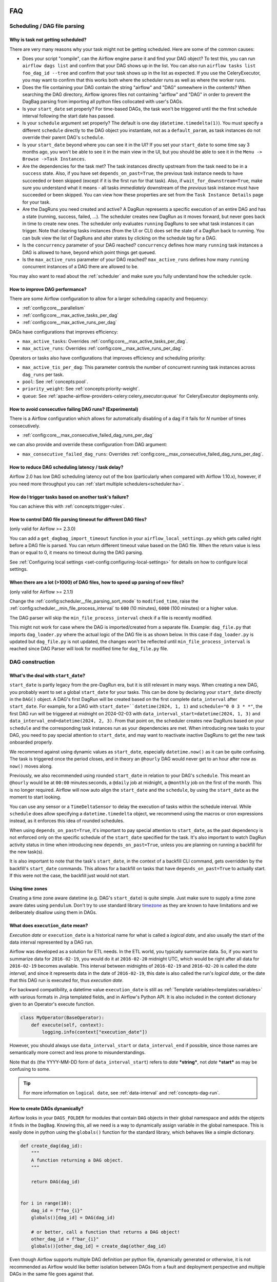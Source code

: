  .. Licensed to the Apache Software Foundation (ASF) under one
    or more contributor license agreements.  See the NOTICE file
    distributed with this work for additional information
    regarding copyright ownership.  The ASF licenses this file
    to you under the Apache License, Version 2.0 (the
    "License"); you may not use this file except in compliance
    with the License.  You may obtain a copy of the License at

 ..   http://www.apache.org/licenses/LICENSE-2.0

 .. Unless required by applicable law or agreed to in writing,
    software distributed under the License is distributed on an
    "AS IS" BASIS, WITHOUT WARRANTIES OR CONDITIONS OF ANY
    KIND, either express or implied.  See the License for the
    specific language governing permissions and limitations
    under the License.

.. _faq:

FAQ
========

Scheduling / DAG file parsing
^^^^^^^^^^^^^^^^^^^^^^^^^^^^^

Why is task not getting scheduled?
----------------------------------

There are very many reasons why your task might not be getting scheduled. Here are some of the common causes:

- Does your script "compile", can the Airflow engine parse it and find your
  DAG object? To test this, you can run ``airflow dags list`` and
  confirm that your DAG shows up in the list. You can also run
  ``airflow tasks list foo_dag_id --tree`` and confirm that your task
  shows up in the list as expected. If you use the CeleryExecutor, you
  may want to confirm that this works both where the scheduler runs as well
  as where the worker runs.

- Does the file containing your DAG contain the string "airflow" and "DAG" somewhere
  in the contents? When searching the DAG directory, Airflow ignores files not containing
  "airflow" and "DAG" in order to prevent the DagBag parsing from importing all python
  files collocated with user's DAGs.

- Is your ``start_date`` set properly? For time-based DAGs, the task won't be triggered until the
  the first schedule interval following the start date has passed.

- Is your ``schedule`` argument set properly? The default
  is one day (``datetime.timedelta(1)``). You must specify a different ``schedule``
  directly to the DAG object you instantiate, not as a ``default_param``, as task instances
  do not override their parent DAG's ``schedule``.

- Is your ``start_date`` beyond where you can see it in the UI? If you
  set your ``start_date`` to some time say 3 months ago, you won't be able to see
  it in the main view in the UI, but you should be able to see it in the
  ``Menu -> Browse ->Task Instances``.

- Are the dependencies for the task met? The task instances directly
  upstream from the task need to be in a ``success`` state. Also,
  if you have set ``depends_on_past=True``, the previous task instance
  needs to have succeeded or been skipped (except if it is the first run for that task).
  Also, if ``wait_for_downstream=True``, make sure you understand
  what it means - all tasks *immediately* downstream of the *previous*
  task instance must have succeeded or been skipped.
  You can view how these properties are set from the ``Task Instance Details``
  page for your task.

- Are the DagRuns you need created and active? A DagRun represents a specific
  execution of an entire DAG and has a state (running, success, failed, ...).
  The scheduler creates new DagRun as it moves forward, but never goes back
  in time to create new ones. The scheduler only evaluates ``running`` DagRuns
  to see what task instances it can trigger. Note that clearing tasks
  instances (from the UI or CLI) does set the state of a DagRun back to
  running. You can bulk view the list of DagRuns and alter states by clicking
  on the schedule tag for a DAG.

- Is the ``concurrency`` parameter of your DAG reached? ``concurrency`` defines
  how many ``running`` task instances a DAG is allowed to have, beyond which
  point things get queued.

- Is the ``max_active_runs`` parameter of your DAG reached? ``max_active_runs`` defines
  how many ``running`` concurrent instances of a DAG there are allowed to be.

You may also want to read about the :ref:`scheduler` and make
sure you fully understand how the scheduler cycle.


How to improve DAG performance?
-------------------------------

There are some Airflow configuration to allow for a larger scheduling capacity and frequency:

- :ref:`config:core__parallelism`
- :ref:`config:core__max_active_tasks_per_dag`
- :ref:`config:core__max_active_runs_per_dag`

DAGs have configurations that improves efficiency:

- ``max_active_tasks``: Overrides :ref:`config:core__max_active_tasks_per_dag`.
- ``max_active_runs``: Overrides :ref:`config:core__max_active_runs_per_dag`.

Operators or tasks also have configurations that improves efficiency and scheduling priority:

- ``max_active_tis_per_dag``: This parameter controls the number of concurrent running task instances across ``dag_runs``
  per task.
- ``pool``: See :ref:`concepts:pool`.
- ``priority_weight``: See :ref:`concepts:priority-weight`.
- ``queue``: See :ref:`apache-airflow-providers-celery:celery_executor:queue` for CeleryExecutor deployments only.

How to avoid consecutive failing DAG runs? (Experimental)
------------------------------------------------------------------

There is a Airflow configuration which allows for automatically disabling of a dag
if it fails for `N` number of times consecutively.

- :ref:`config:core__max_consecutive_failed_dag_runs_per_dag`

we can also provide and override these configuration from DAG argument:

- ``max_consecutive_failed_dag_runs``: Overrides :ref:`config:core__max_consecutive_failed_dag_runs_per_dag`.


How to reduce DAG scheduling latency / task delay?
--------------------------------------------------

Airflow 2.0 has low DAG scheduling latency out of the box (particularly when compared with Airflow 1.10.x),
however, if you need more throughput you can :ref:`start multiple schedulers<scheduler:ha>`.


How do I trigger tasks based on another task's failure?
-------------------------------------------------------

You can achieve this with :ref:`concepts:trigger-rules`.

.. _faq:how-to-control-dag-file-parsing-timeout:

How to control DAG file parsing timeout for different DAG files?
----------------------------------------------------------------

(only valid for Airflow >= 2.3.0)

You can add a ``get_dagbag_import_timeout`` function in your ``airflow_local_settings.py`` which gets
called right before a DAG file is parsed. You can return different timeout value based on the DAG file.
When the return value is less than or equal to 0, it means no timeout during the DAG parsing.

.. code-block:: python
   :caption: airflow_local_settings.py
   :name: airflow_local_settings.py

    def get_dagbag_import_timeout(dag_file_path: str) -> Union[int, float]:
        """
        This setting allows to dynamically control the DAG file parsing timeout.

        It is useful when there are a few DAG files requiring longer parsing times, while others do not.
        You can control them separately instead of having one value for all DAG files.

        If the return value is less than or equal to 0, it means no timeout during the DAG parsing.
        """
        if "slow" in dag_file_path:
            return 90
        if "no-timeout" in dag_file_path:
            return 0
        return conf.getfloat("core", "DAGBAG_IMPORT_TIMEOUT")


See :ref:`Configuring local settings <set-config:configuring-local-settings>` for details on how to
configure local settings.



When there are a lot (>1000) of DAG files, how to speed up parsing of new files?
---------------------------------------------------------------------------------

(only valid for Airflow >= 2.1.1)

Change the :ref:`config:scheduler__file_parsing_sort_mode` to ``modified_time``, raise
the :ref:`config:scheduler__min_file_process_interval` to ``600`` (10 minutes), ``6000`` (100 minutes)
or a higher value.

The DAG parser will skip the ``min_file_process_interval`` check if a file is recently modified.

This might not work for case where the DAG is imported/created from a separate file. Example:
``dag_file.py`` that imports ``dag_loader.py`` where the actual logic of the DAG file is as shown below.
In this case if ``dag_loader.py`` is updated but ``dag_file.py`` is not updated, the changes won't be reflected
until ``min_file_process_interval`` is reached since DAG Parser will look for modified time for ``dag_file.py`` file.

.. code-block:: python
   :caption: dag_file.py
   :name: dag_file.py

    from dag_loader import create_dag

    globals()[dag.dag_id] = create_dag(dag_id, schedule, dag_number, default_args)

.. code-block:: python
   :caption: dag_loader.py
   :name: dag_loader.py

    from airflow import DAG
    from airflow.decorators import task

    import pendulum


    def create_dag(dag_id, schedule, dag_number, default_args):
        dag = DAG(
            dag_id,
            schedule=schedule,
            default_args=default_args,
            pendulum.datetime(2021, 9, 13, tz="UTC"),
        )

        with dag:

            @task()
            def hello_world():
                print("Hello World")
                print(f"This is DAG: {dag_number}")

            hello_world()

        return dag


DAG construction
^^^^^^^^^^^^^^^^

What's the deal with ``start_date``?
------------------------------------

``start_date`` is partly legacy from the pre-DagRun era, but it is still
relevant in many ways. When creating a new DAG, you probably want to set
a global ``start_date`` for your tasks. This can be done by declaring your
``start_date`` directly in the ``DAG()`` object. A DAG's first
DagRun will be created based on the first complete ``data_interval``
after ``start_date``. For example, for a DAG with
``start_date=``datetime(2024, 1, 1)`` and ``schedule="0 0 3 * *"``, the
first DAG run will be triggered at midnight on 2024-02-03 with
``data_interval_start=datetime(2024, 1, 3)`` and
``data_interval_end=datetime(2024, 2, 3)``. From that point on, the scheduler
creates new DagRuns based on your ``schedule`` and the corresponding task
instances run as your dependencies are met. When introducing new tasks to
your DAG, you need to pay special attention to ``start_date``, and may want
to reactivate inactive DagRuns to get the new task onboarded properly.

We recommend against using dynamic values as ``start_date``, especially
``datetime.now()`` as it can be quite confusing. The task is triggered
once the period closes, and in theory an ``@hourly`` DAG would never get to
an hour after now as ``now()`` moves along.


Previously, we also recommended using rounded ``start_date`` in relation to your
DAG's ``schedule``. This meant an ``@hourly`` would be at ``00:00``
minutes:seconds, a ``@daily`` job at midnight, a ``@monthly`` job on the
first of the month. This is no longer required. Airflow will now auto align
the ``start_date`` and the ``schedule``, by using the ``start_date``
as the moment to start looking.

You can use any sensor or a ``TimeDeltaSensor`` to delay
the execution of tasks within the schedule interval.
While ``schedule`` does allow specifying a ``datetime.timedelta``
object, we recommend using the macros or cron expressions instead, as
it enforces this idea of rounded schedules.

When using ``depends_on_past=True``, it's important to pay special attention
to ``start_date``, as the past dependency is not enforced only on the specific
schedule of the ``start_date`` specified for the task. It's also
important to watch DagRun activity status in time when introducing
new ``depends_on_past=True``, unless you are planning on running a backfill
for the new task(s).

It is also important to note that the task's ``start_date``, in the context of a
backfill CLI command, gets overridden by the backfill's ``start_date`` commands.
This allows for a backfill on tasks that have ``depends_on_past=True`` to
actually start. If this were not the case, the backfill just would not start.

Using time zones
----------------

Creating a time zone aware datetime (e.g. DAG's ``start_date``) is quite simple. Just make sure to supply
a time zone aware dates using ``pendulum``. Don't try to use standard library
`timezone <https://docs.python.org/3/library/datetime.html#timezone-objects>`_ as they are known to
have limitations and we deliberately disallow using them in DAGs.


.. _faq:what-does-execution-date-mean:

What does ``execution_date`` mean?
----------------------------------

*Execution date* or ``execution_date`` is a historical name for what is called a
*logical date*, and also usually the start of the data interval represented by a
DAG run.

Airflow was developed as a solution for ETL needs. In the ETL world, you
typically summarize data. So, if you want to summarize data for ``2016-02-19``,
you would do it at ``2016-02-20`` midnight UTC, which would be right after all
data for ``2016-02-19`` becomes available. This interval between midnights of
``2016-02-19`` and ``2016-02-20`` is called the *data interval*, and since it
represents data in the date of ``2016-02-19``, this date is also called the
run's *logical date*, or the date that this DAG run is executed for, thus
*execution date*.

For backward compatibility, a datetime value ``execution_date`` is still
as :ref:`Template variables<templates:variables>` with various formats in Jinja
templated fields, and in Airflow's Python API. It is also included in the
context dictionary given to an Operator's execute function.

.. code-block:: python

        class MyOperator(BaseOperator):
            def execute(self, context):
                logging.info(context["execution_date"])

However, you should always use ``data_interval_start`` or ``data_interval_end``
if possible, since those names are semantically more correct and less prone to
misunderstandings.

Note that ``ds`` (the YYYY-MM-DD form of ``data_interval_start``) refers to
*date* ***string***, not *date* ***start*** as may be confusing to some.

.. tip::

    For more information on ``logical date``, see :ref:`data-interval` and
    :ref:`concepts-dag-run`.


How to create DAGs dynamically?
-------------------------------

Airflow looks in your ``DAGS_FOLDER`` for modules that contain ``DAG`` objects
in their global namespace and adds the objects it finds in the
``DagBag``. Knowing this, all we need is a way to dynamically assign
variable in the global namespace. This is easily done in python using the
``globals()`` function for the standard library, which behaves like a
simple dictionary.

.. code-block:: python

    def create_dag(dag_id):
        """
        A function returning a DAG object.
        """

        return DAG(dag_id)


    for i in range(10):
        dag_id = f"foo_{i}"
        globals()[dag_id] = DAG(dag_id)

        # or better, call a function that returns a DAG object!
        other_dag_id = f"bar_{i}"
        globals()[other_dag_id] = create_dag(other_dag_id)

Even though Airflow supports multiple DAG definition per python file, dynamically generated or otherwise, it is not
recommended as Airflow would like better isolation between DAGs from a fault and deployment perspective and multiple
DAGs in the same file goes against that.


Are top level Python code allowed?
----------------------------------

While it is not recommended to write any code outside of defining Airflow constructs, Airflow does support any
arbitrary python code as long as it does not break the DAG file processor or prolong file processing time past the
:ref:`config:core__dagbag_import_timeout` value.

A common example is the violation of the time limit when building a dynamic DAG which usually requires querying data
from another service like a database. At the same time, the requested service is being swamped with DAG file
processors requests for data to process the file. These unintended interactions may cause the service to deteriorate
and eventually cause DAG file processing to fail.

Refer to :ref:`DAG writing best practices<best_practice:writing_a_dag>` for more information.


Do Macros resolves in another Jinja template?
---------------------------------------------

It is not possible to render :ref:`Macros<macros>` or any Jinja template within another Jinja template. This is
commonly attempted in ``user_defined_macros``.

.. code-block:: python

        dag = DAG(
            # ...
            user_defined_macros={"my_custom_macro": "day={{ ds }}"}
        )

        bo = BashOperator(task_id="my_task", bash_command="echo {{ my_custom_macro }}", dag=dag)

This will echo "day={{ ds }}" instead of "day=2020-01-01" for a DAG run with a
``data_interval_start`` of 2020-01-01 00:00:00.

.. code-block:: python

        bo = BashOperator(task_id="my_task", bash_command="echo day={{ ds }}", dag=dag)

By using the ds macros directly in the template_field, the rendered value results in "day=2020-01-01".


Why ``next_ds`` or ``prev_ds`` might not contain expected values?
------------------------------------------------------------------

- When scheduling DAG, the ``next_ds`` ``next_ds_nodash`` ``prev_ds`` ``prev_ds_nodash`` are calculated using
  ``logical_date`` and the DAG's schedule (if applicable). If you set ``schedule`` as ``None`` or ``@once``,
  the ``next_ds``, ``next_ds_nodash``, ``prev_ds``, ``prev_ds_nodash`` values will be set to ``None``.
- When manually triggering DAG, the schedule will be ignored, and ``prev_ds == next_ds == ds``.


Task execution interactions
^^^^^^^^^^^^^^^^^^^^^^^^^^^

What does ``TemplateNotFound`` mean?
-------------------------------------

``TemplateNotFound`` errors are usually due to misalignment with user expectations when passing path to operator
that trigger Jinja templating. A common occurrence is with :ref:`BashOperators<howto/operator:BashOperator>`.

Another commonly missed fact is that the files are resolved relative to where the pipeline file lives. You can add
other directories to the ``template_searchpath`` of the DAG object to allow for other non-relative location.


How to trigger tasks based on another task's failure?
-----------------------------------------------------

For tasks that are related through dependency, you can set the ``trigger_rule`` to ``TriggerRule.ALL_FAILED`` if the
task execution depends on the failure of ALL its upstream tasks or ``TriggerRule.ONE_FAILED`` for just one of the
upstream task.

.. code-block:: python

    import pendulum

    from airflow.decorators import dag, task
    from airflow.exceptions import AirflowException
    from airflow.utils.trigger_rule import TriggerRule


    @task()
    def a_func():
        raise AirflowException


    @task(
        trigger_rule=TriggerRule.ALL_FAILED,
    )
    def b_func():
        pass


    @dag(schedule="@once", start_date=pendulum.datetime(2021, 1, 1, tz="UTC"))
    def my_dag():
        a = a_func()
        b = b_func()

        a >> b


    dag = my_dag()

See :ref:`concepts:trigger-rules` for more information.

If the tasks are not related by dependency, you will need to :ref:`build a custom Operator<custom_operator>`.

Airflow UI
^^^^^^^^^^

Why did my task fail with no logs in the UI?
--------------------------------------------

Logs are :ref:`typically served when a task reaches a terminal state <serving-worker-trigger-logs>`. Sometimes, a task's normal lifecycle is disrupted, and the task's
worker is unable to write the task's logs. This typically happens for one of two reasons:

1. :ref:`Zombie tasks <concepts:zombies>`.
2. Tasks failed after getting stuck in queued (Airflow 2.6.0+). Tasks that are in queued for longer than :ref:`scheduler.task_queued_timeout <config:scheduler__task_queued_timeout>` will be marked as failed, and there will be no task logs in the Airflow UI.

Setting retries for each task drastically reduces the chance that either of these problems impact a workflow.

How do I stop the sync perms happening multiple times per webserver?
--------------------------------------------------------------------

Set the value of ``update_fab_perms`` configuration in ``airflow.cfg`` to ``False``.


How to reduce the airflow UI page load time?
------------------------------------------------

If your DAG takes long time to load, you could reduce the value of ``default_dag_run_display_number`` configuration
in ``airflow.cfg`` to a smaller value. This configurable controls the number of DAG runs to show in UI with default
value ``25``.


Why did the pause DAG toggle turn red?
--------------------------------------

If pausing or unpausing a DAG fails for any reason, the DAG toggle will
revert to its previous state and turn red. If you observe this behavior,
try pausing the DAG again, or check the console or server logs if the
issue recurs.


MySQL and MySQL variant Databases
^^^^^^^^^^^^^^^^^^^^^^^^^^^^^^^^^

What does "MySQL Server has gone away" mean?
--------------------------------------------

You may occasionally experience ``OperationalError`` with the message "MySQL Server has gone away". This is due to the
connection pool keeping connections open too long and you are given an old connection that has expired. To ensure a
valid connection, you can set :ref:`config:core__sql_alchemy_pool_recycle` to ensure connections are invalidated after
that many seconds and new ones are created.


Does Airflow support extended ASCII or unicode characters?
----------------------------------------------------------

If you intend to use extended ASCII or Unicode characters in Airflow, you have to provide a proper connection string to
the MySQL database since they define charset explicitly.

.. code-block:: text

    sql_alchemy_conn = mysql://airflow@localhost:3306/airflow?charset=utf8

You will experience ``UnicodeDecodeError`` thrown by ``WTForms`` templating and other Airflow modules like below.

.. code-block:: text

   'ascii' codec can't decode byte 0xae in position 506: ordinal not in range(128)


How to fix Exception: Global variable ``explicit_defaults_for_timestamp`` needs to be on (1)?
---------------------------------------------------------------------------------------------

This means ``explicit_defaults_for_timestamp`` is disabled in your mysql server and you need to enable it by:

#. Set ``explicit_defaults_for_timestamp = 1`` under the ``mysqld`` section in your ``my.cnf`` file.
#. Restart the Mysql server.

